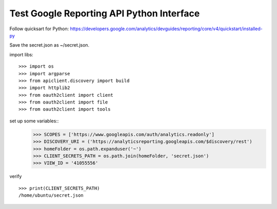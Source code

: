 Test Google Reporting API Python Interface
==========================================

Follow quicksart for Python: 
https://developers.google.com/analytics/devguides/reporting/core/v4/quickstart/installed-py

Save the secret.json as ~/secret.json.

import libs::

  >>> import os
  >>> import argparse
  >>> from apiclient.discovery import build
  >>> import httplib2
  >>> from oauth2client import client
  >>> from oauth2client import file
  >>> from oauth2client import tools

set up some variables::
  >>> SCOPES = ['https://www.googleapis.com/auth/analytics.readonly']
  >>> DISCOVERY_URI = ('https://analyticsreporting.googleapis.com/$discovery/rest')
  >>> homeFolder = os.path.expanduser('~')
  >>> CLIENT_SECRETS_PATH = os.path.join(homeFolder, 'secret.json')
  >>> VIEW_ID = '41055556' 

verify ::

  >>> print(CLIENT_SECRETS_PATH)
  /home/ubuntu/secret.json
